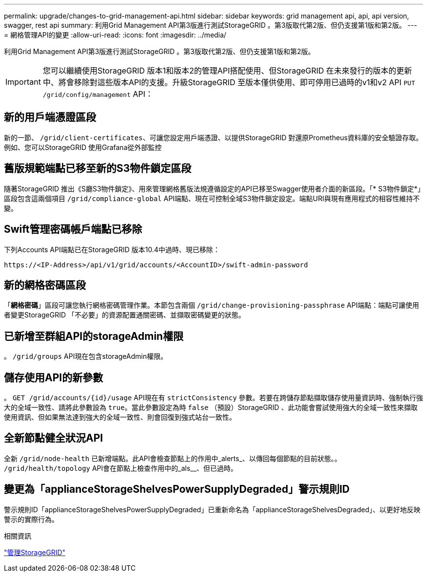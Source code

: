 ---
permalink: upgrade/changes-to-grid-management-api.html 
sidebar: sidebar 
keywords: grid management api, api, api version, swagger, rest api 
summary: 利用Grid Management API第3版進行測試StorageGRID 。第3版取代第2版、但仍支援第1版和第2版。 
---
= 網格管理API的變更
:allow-uri-read: 
:icons: font
:imagesdir: ../media/


[role="lead"]
利用Grid Management API第3版進行測試StorageGRID 。第3版取代第2版、但仍支援第1版和第2版。


IMPORTANT: 您可以繼續使用StorageGRID 版本1和版本2的管理API搭配使用、但StorageGRID 在未來發行的版本的更新中、將會移除對這些版本API的支援。升級StorageGRID 至版本僅供使用、即可停用已過時的v1和v2 API `PUT /grid/config/management` API：



== 新的用戶端憑證區段

新的一節、 `/grid/client-certificates`、可讓您設定用戶端憑證、以提供StorageGRID 對還原Prometheus資料庫的安全驗證存取。例如、您可以StorageGRID 使用Grafana從外部監控



== 舊版規範端點已移至新的S3物件鎖定區段

隨著StorageGRID 推出《S廳S3物件鎖定》、用來管理網格舊版法規遵循設定的API已移至Swagger使用者介面的新區段。「* S3物件鎖定*」區段包含這兩個項目 `/grid/compliance-global` API端點、現在可控制全域S3物件鎖定設定。端點URI與現有應用程式的相容性維持不變。



== Swift管理密碼帳戶端點已移除

下列Accounts API端點已在StorageGRID 版本10.4中過時、現已移除：

[listing]
----
https://<IP-Address>/api/v1/grid/accounts/<AccountID>/swift-admin-password
----


== 新的網格密碼區段

「*網格密碼*」區段可讓您執行網格密碼管理作業。本節包含兩個 `/grid/change-provisioning-passphrase` API端點：端點可讓使用者變更StorageGRID 「不必要」的資源配置通關密碼、並擷取密碼變更的狀態。



== 已新增至群組API的storageAdmin權限

。 `/grid/groups` API現在包含storageAdmin權限。



== 儲存使用API的新參數

。 `+GET /grid/accounts/{id}/usage+` API現在有 `strictConsistency` 參數。若要在跨儲存節點擷取儲存使用量資訊時、強制執行強大的全域一致性、請將此參數設為 `true`。當此參數設定為時 `false` （預設）StorageGRID 、此功能會嘗試使用強大的全域一致性來擷取使用資訊、但如果無法達到強大的全域一致性、則會回復到強式站台一致性。



== 全新節點健全狀況API

全新 `/grid/node-health` 已新增端點。此API會檢查節點上的作用中_alerts_、以傳回每個節點的目前狀態。。 `/grid/health/topology` API會在節點上檢查作用中的_als__、但已過時。



== 變更為「applianceStorageShelvesPowerSupplyDegraded」警示規則ID

警示規則ID「applianceStorageShelvesPowerSupplyDegraded」已重新命名為「applianceStorageShelvesDegraded」、以更好地反映警示的實際行為。

.相關資訊
link:../admin/index.html["管理StorageGRID"]
